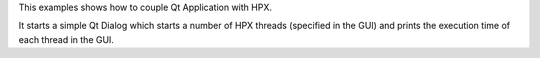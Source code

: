 ..
   Copyright (c) 2012-2014 Thomas Heller
..
   Distributed under the Boost Software License, Version 1.0. (See accompanying
   file LICENSE_1_0.txt or copy at http://www.boost.org/LICENSE_1_0.txt)

This examples shows how to couple Qt Application with HPX.

It starts a simple Qt Dialog which starts a number of HPX threads (specified in
the GUI) and prints the execution time of each thread in the GUI.
